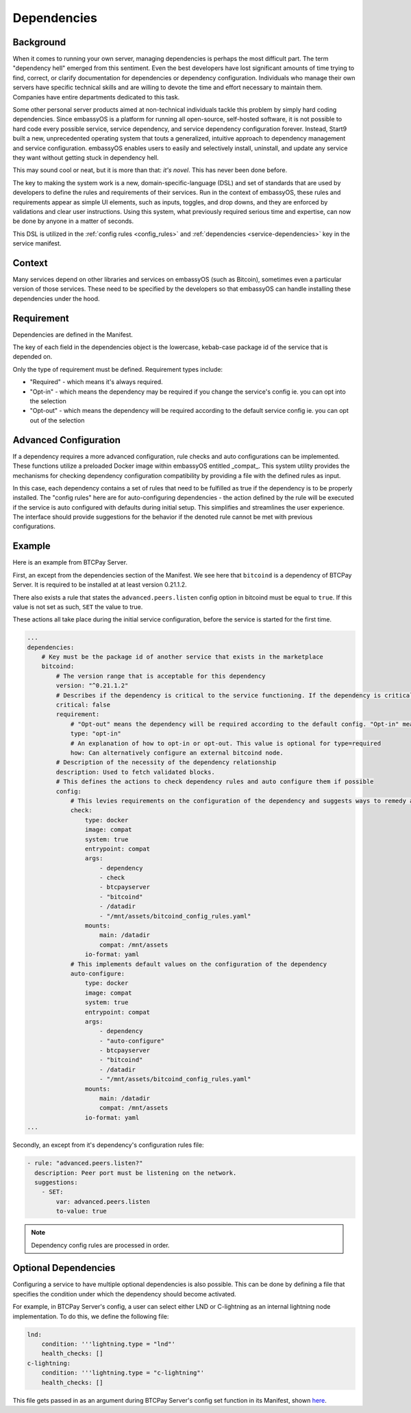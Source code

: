 .. _dependencies-spec:

============
Dependencies
============

Background
----------

When it comes to running your own server, managing dependencies is perhaps the most difficult part. The term "dependency hell" emerged from this sentiment. Even the best developers have lost significant amounts of time trying to find, correct, or clarify documentation for dependencies or dependency configuration. Individuals who manage their own servers have specific technical skills and are willing to devote the time and effort necessary to maintain them. Companies have entire departments dedicated to this task.

Some other personal server products aimed at non-technical individuals tackle this problem by simply hard coding dependencies. Since embassyOS is a platform for running all open-source, self-hosted software, it is not possible to hard code every possible service, service dependency, and service dependency configuration forever. Instead, Start9 built a new, unprecedented operating system that touts a generalized, intuitive approach to dependency management and service configuration. embassyOS enables users to easily and selectively install, uninstall, and update any service they want without getting stuck in dependency hell.

This may sound cool or neat, but it is more than that: *it's novel*. This has never been done before.

The key to making the system work is a new, domain-specific-language (DSL) and set of standards that are used by developers to define the rules and requirements of their services. Run in the context of embassyOS, these rules and requirements appear as simple UI elements, such as inputs, toggles, and drop downs, and they are enforced by validations and clear user instructions. Using this system, what previously required serious time and expertise, can now be done by anyone in a matter of seconds.

This DSL is utilized in the :ref:`config rules <config_rules>` and :ref:`dependencies <service-dependencies>` key in the service manifest.

Context
-------

Many services depend on other libraries and services on embassyOS (such as Bitcoin), sometimes even a particular version of those services. These need to be specified by the developers so that embassyOS can handle installing these dependencies under the hood.

Requirement
-----------

Dependencies are defined in the Manifest. 

The key of each field in the dependencies object is the lowercase, kebab-case package id of the service that is depended on. 

Only the type of requirement must be defined. Requirement types include:

- "Required" - which means it's always required.
- "Opt-in" - which means the dependency may be required if you change the service's config ie. you can opt into the selection
- "Opt-out" - which means the dependency will be required according to the default service config ie. you can opt out of the selection

Advanced Configuration
----------------------

If a dependency requires a more advanced configuration, rule checks and auto configurations can be implemented. These functions utilize a preloaded Docker image within embassyOS entitled _compat_. This system utility provides the mechanisms for checking dependency configuration compatibility by providing a file with the defined rules as input.

In this case, each dependency contains a set of rules that need to be fulfilled as true if the dependency is to be properly installed. The "config rules" here are for auto-configuring dependencies - the action defined by the rule will be executed if the service is auto configured with defaults during initial setup. This simplifies and streamlines the user experience. The interface should provide suggestions for the behavior if the denoted rule cannot be met with previous configurations.

Example
-------

Here is an example from BTCPay Server. 

First, an except from the dependencies section of the Manifest. We see here that ``bitcoind`` is a dependency of BTCPay Server. It is required to be installed at at least version 0.21.1.2. 

There also exists a rule that states the ``advanced.peers.listen`` config option in bitcoind must be equal to ``true``. If this value is not set as such, ``SET`` the value to true. 

These actions all take place during the initial service configuration, before the service is started for the first time.

.. code:: yaml

    ...
    dependencies:
        # Key must be the package id of another service that exists in the marketplace
        bitcoind:
            # The version range that is acceptable for this dependency
            version: "^0.21.1.2"
            # Describes if the dependency is critical to the service functioning. If the dependency is critical, the service will stop if this dependency is stopped.
            critical: false
            requirement:
                # "Opt-out" means the dependency will be required according to the default config. "Opt-in" means the dependency may be required if you change the config. And "required" just means it's always required.
                type: "opt-in"
                # An explanation of how to opt-in or opt-out. This value is optional for type=required
                how: Can alternatively configure an external bitcoind node.
            # Description of the necessity of the dependency relationship
            description: Used to fetch validated blocks.
            # This defines the actions to check dependency rules and auto configure them if possible
            config:
                # This levies requirements on the configuration of the dependency and suggests ways to remedy any incompatibilities.
                check:
                    type: docker
                    image: compat
                    system: true
                    entrypoint: compat
                    args:
                        - dependency
                        - check
                        - btcpayserver
                        - "bitcoind"
                        - /datadir
                        - "/mnt/assets/bitcoind_config_rules.yaml"
                    mounts:
                        main: /datadir
                        compat: /mnt/assets
                    io-format: yaml
                # This implements default values on the configuration of the dependency
                auto-configure:
                    type: docker
                    image: compat
                    system: true
                    entrypoint: compat
                    args:
                        - dependency
                        - "auto-configure"
                        - btcpayserver
                        - "bitcoind"
                        - /datadir
                        - "/mnt/assets/bitcoind_config_rules.yaml"
                    mounts:
                        main: /datadir
                        compat: /mnt/assets
                    io-format: yaml
    ...

Secondly, an except from it's dependency's configuration rules file:

.. code:: yaml

    - rule: "advanced.peers.listen?"
      description: Peer port must be listening on the network.
      suggestions:
        - SET:
            var: advanced.peers.listen
            to-value: true

.. note::

    Dependency config rules are processed in order.

Optional Dependencies
---------------------

Configuring a service to have multiple optional dependencies is also possible. This can be done by defining a file that specifies the condition under which the dependency should become activated.

For example, in BTCPay Server's config, a user can select either LND or C-lightning as an internal lightning node implementation. To do this, we define the following file:

.. code:: yaml

    lnd:
        condition: '''lightning.type = "lnd"'
        health_checks: []
    c-lightning:
        condition: '''lightning.type = "c-lightning"'
        health_checks: []

This file gets passed in as an argument during BTCPay Server's config set function in its Manifest, shown `here <https://github.com/Start9Labs/btcpayserver-wrapper/blob/master/manifest.yaml#L86>`__.